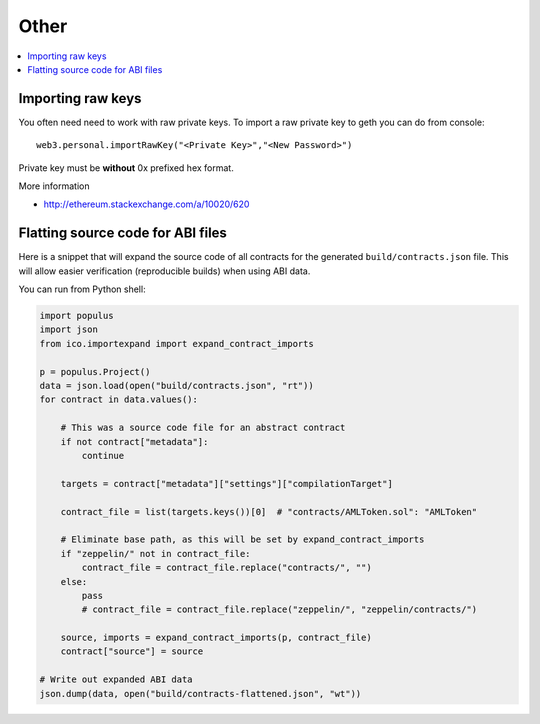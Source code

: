 =====
Other
=====

.. contents:: :local:

Importing raw keys
==================

You often need need to work with raw private keys. To import a raw private key to geth you can do from console::

    web3.personal.importRawKey("<Private Key>","<New Password>")

Private key must be **without** 0x prefixed hex format.

More information

* http://ethereum.stackexchange.com/a/10020/620

Flatting source code for ABI files
==================================

Here is a snippet that will expand the source code of all contracts for the generated ``build/contracts.json`` file. This will allow easier verification (reproducible builds) when using ABI data.

You can run from Python shell:

.. code-block:: python

    import populus
    import json
    from ico.importexpand import expand_contract_imports

    p = populus.Project()
    data = json.load(open("build/contracts.json", "rt"))
    for contract in data.values():

        # This was a source code file for an abstract contract
        if not contract["metadata"]:
            continue

        targets = contract["metadata"]["settings"]["compilationTarget"]

        contract_file = list(targets.keys())[0]  # "contracts/AMLToken.sol": "AMLToken"

        # Eliminate base path, as this will be set by expand_contract_imports
        if "zeppelin/" not in contract_file:
            contract_file = contract_file.replace("contracts/", "")
        else:
            pass
            # contract_file = contract_file.replace("zeppelin/", "zeppelin/contracts/")

        source, imports = expand_contract_imports(p, contract_file)
        contract["source"] = source

    # Write out expanded ABI data
    json.dump(data, open("build/contracts-flattened.json", "wt"))
